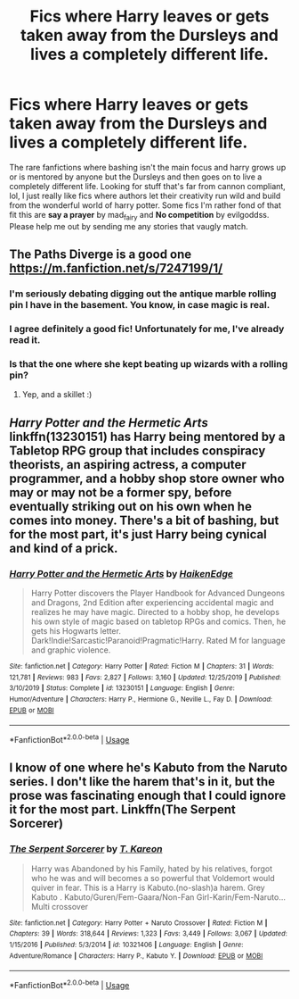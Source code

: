 #+TITLE: Fics where Harry leaves or gets taken away from the Dursleys and lives a completely different life.

* Fics where Harry leaves or gets taken away from the Dursleys and lives a completely different life.
:PROPERTIES:
:Author: gee_deeb
:Score: 7
:DateUnix: 1580712902.0
:DateShort: 2020-Feb-03
:FlairText: Request
:END:
The rare fanfictions where bashing isn't the main focus and harry grows up or is mentored by anyone but the Dursleys and then goes on to live a completely different life. Looking for stuff that's far from cannon compliant, lol, I just really like fics where authors let their creativity run wild and build from the wonderful world of harry potter. Some fics I'm rather fond of that fit this are *say a prayer* by mad_fairy and *No competition* by evilgoddss. Please help me out by sending me any stories that vaugly match.


** The Paths Diverge is a good one [[https://m.fanfiction.net/s/7247199/1/]]
:PROPERTIES:
:Author: Dreamer987654321
:Score: 5
:DateUnix: 1580717386.0
:DateShort: 2020-Feb-03
:END:

*** I'm seriously debating digging out the antique marble rolling pin I have in the basement. You know, in case magic is real.
:PROPERTIES:
:Author: Nyanmaru_San
:Score: 2
:DateUnix: 1580763460.0
:DateShort: 2020-Feb-04
:END:


*** I agree definitely a good fic! Unfortunately for me, I've already read it.
:PROPERTIES:
:Author: gee_deeb
:Score: 1
:DateUnix: 1580723013.0
:DateShort: 2020-Feb-03
:END:


*** Is that the one where she kept beating up wizards with a rolling pin?
:PROPERTIES:
:Author: streakermaximus
:Score: 1
:DateUnix: 1580726091.0
:DateShort: 2020-Feb-03
:END:

**** Yep, and a skillet :)
:PROPERTIES:
:Author: Dreamer987654321
:Score: 3
:DateUnix: 1580728796.0
:DateShort: 2020-Feb-03
:END:


** /Harry Potter and the Hermetic Arts/ linkffn(13230151) has Harry being mentored by a Tabletop RPG group that includes conspiracy theorists, an aspiring actress, a computer programmer, and a hobby shop store owner who may or may not be a former spy, before eventually striking out on his own when he comes into money. There's a bit of bashing, but for the most part, it's just Harry being cynical and kind of a prick.
:PROPERTIES:
:Author: shinshikaizer
:Score: 3
:DateUnix: 1580727071.0
:DateShort: 2020-Feb-03
:END:

*** [[https://www.fanfiction.net/s/13230151/1/][*/Harry Potter and the Hermetic Arts/*]] by [[https://www.fanfiction.net/u/12128575/HaikenEdge][/HaikenEdge/]]

#+begin_quote
  Harry Potter discovers the Player Handbook for Advanced Dungeons and Dragons, 2nd Edition after experiencing accidental magic and realizes he may have magic. Directed to a hobby shop, he develops his own style of magic based on tabletop RPGs and comics. Then, he gets his Hogwarts letter. Dark!Indie!Sarcastic!Paranoid!Pragmatic!Harry. Rated M for language and graphic violence.
#+end_quote

^{/Site/:} ^{fanfiction.net} ^{*|*} ^{/Category/:} ^{Harry} ^{Potter} ^{*|*} ^{/Rated/:} ^{Fiction} ^{M} ^{*|*} ^{/Chapters/:} ^{31} ^{*|*} ^{/Words/:} ^{121,781} ^{*|*} ^{/Reviews/:} ^{983} ^{*|*} ^{/Favs/:} ^{2,827} ^{*|*} ^{/Follows/:} ^{3,160} ^{*|*} ^{/Updated/:} ^{12/25/2019} ^{*|*} ^{/Published/:} ^{3/10/2019} ^{*|*} ^{/Status/:} ^{Complete} ^{*|*} ^{/id/:} ^{13230151} ^{*|*} ^{/Language/:} ^{English} ^{*|*} ^{/Genre/:} ^{Humor/Adventure} ^{*|*} ^{/Characters/:} ^{Harry} ^{P.,} ^{Hermione} ^{G.,} ^{Neville} ^{L.,} ^{Fay} ^{D.} ^{*|*} ^{/Download/:} ^{[[http://www.ff2ebook.com/old/ffn-bot/index.php?id=13230151&source=ff&filetype=epub][EPUB]]} ^{or} ^{[[http://www.ff2ebook.com/old/ffn-bot/index.php?id=13230151&source=ff&filetype=mobi][MOBI]]}

--------------

*FanfictionBot*^{2.0.0-beta} | [[https://github.com/tusing/reddit-ffn-bot/wiki/Usage][Usage]]
:PROPERTIES:
:Author: FanfictionBot
:Score: 1
:DateUnix: 1580727086.0
:DateShort: 2020-Feb-03
:END:


** I know of one where he's Kabuto from the Naruto series. I don't like the harem that's in it, but the prose was fascinating enough that I could ignore it for the most part. Linkffn(The Serpent Sorcerer)
:PROPERTIES:
:Author: Wassa110
:Score: 1
:DateUnix: 1580761253.0
:DateShort: 2020-Feb-03
:END:

*** [[https://www.fanfiction.net/s/10321406/1/][*/The Serpent Sorcerer/*]] by [[https://www.fanfiction.net/u/5705990/T-Kareon][/T. Kareon/]]

#+begin_quote
  Harry was Abandoned by his Family, hated by his relatives, forgot who he was and will becomes a so powerful that Voldemort would quiver in fear. This is a Harry is Kabuto.(no-slash)a harem. Grey Kabuto . Kabuto/Guren/Fem-Gaara/Non-Fan Girl-Karin/Fem-Naruto...Multi crossover
#+end_quote

^{/Site/:} ^{fanfiction.net} ^{*|*} ^{/Category/:} ^{Harry} ^{Potter} ^{+} ^{Naruto} ^{Crossover} ^{*|*} ^{/Rated/:} ^{Fiction} ^{M} ^{*|*} ^{/Chapters/:} ^{39} ^{*|*} ^{/Words/:} ^{318,644} ^{*|*} ^{/Reviews/:} ^{1,323} ^{*|*} ^{/Favs/:} ^{3,449} ^{*|*} ^{/Follows/:} ^{3,067} ^{*|*} ^{/Updated/:} ^{1/15/2016} ^{*|*} ^{/Published/:} ^{5/3/2014} ^{*|*} ^{/id/:} ^{10321406} ^{*|*} ^{/Language/:} ^{English} ^{*|*} ^{/Genre/:} ^{Adventure/Romance} ^{*|*} ^{/Characters/:} ^{Harry} ^{P.,} ^{Kabuto} ^{Y.} ^{*|*} ^{/Download/:} ^{[[http://www.ff2ebook.com/old/ffn-bot/index.php?id=10321406&source=ff&filetype=epub][EPUB]]} ^{or} ^{[[http://www.ff2ebook.com/old/ffn-bot/index.php?id=10321406&source=ff&filetype=mobi][MOBI]]}

--------------

*FanfictionBot*^{2.0.0-beta} | [[https://github.com/tusing/reddit-ffn-bot/wiki/Usage][Usage]]
:PROPERTIES:
:Author: FanfictionBot
:Score: 1
:DateUnix: 1580761272.0
:DateShort: 2020-Feb-03
:END:
